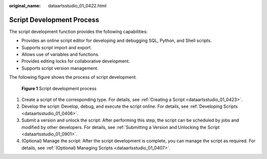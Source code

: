 :original_name: dataartsstudio_01_0422.html

.. _dataartsstudio_01_0422:

Script Development Process
==========================

The script development function provides the following capabilities:

-  Provides an online script editor for developing and debugging SQL, Python, and Shell scripts.
-  Supports script import and export.
-  Allows use of variables and functions.
-  Provides editing locks for collaborative development.
-  Supports script version management.

The following figure shows the process of script development.


.. figure:: /_static/images/en-us_image_0000001322088420.png
   :alt: **Figure 1** Script development process

   **Figure 1** Script development process

#. Create a script of the corresponding type. For details, see :ref:`Creating a Script <dataartsstudio_01_0423>`.
#. Develop the script: Develop, debug, and execute the script online. For details, see :ref:`Developing Scripts <dataartsstudio_01_0406>`.
#. Submit a version and unlock the script: After performing this step, the script can be scheduled by jobs and modified by other developers. For details, see :ref:`Submitting a Version and Unlocking the Script <dataartsstudio_01_0901>`.
#. (Optional) Manage the script: After the script development is complete, you can manage the script as required. For details, see :ref:`(Optional) Managing Scripts <dataartsstudio_01_0407>`.
